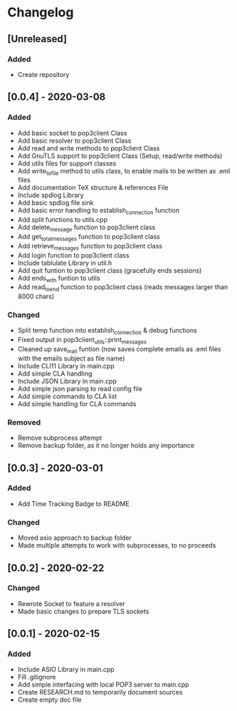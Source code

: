 * Changelog
** [Unreleased]
*** Added
- Create repository
** [0.0.4] - 2020-03-08
*** Added
- Add basic socket to pop3client Class
- Add basic resolver to pop3client Class
- Add read and write methods to pop3client Class
- Add GnuTLS support to pop3client Class (Setup, read/write methods)
- Add utils files for support classes
- Add write_to_file method to utils class, to enable mails to be written as .eml files
- Add documentation TeX structure & references File
- Include spdlog Library
- Add basic spdlog file sink
- Add basic error handling to establish_connection function
- Add split functions to utils.cpp
- Add delete_message function to pop3client class
- Add get_total_messages function to pop3client class
- Add retrieve_messages function to pop3client class
- Add login function to pop3client class
- Include tablulate Library in util.h
- Add quit funtion to pop3client class (gracefully ends sessions)
- Add ends_with funtion to utils 
- Add read_to_end function to pop3client class (reads messages larger than 8000 chars) 
*** Changed
- Split temp function into establish_connection & debug functions
- Fixed output in pop3client_utils::print_messages
- Cleaned up save_mail funtion (now saves complete emails as .eml files with the emails subject as file name)
- Include CLI11 Library in main.cpp
- Add simple CLA handling
- Include JSON Library in main.cpp
- Add simple json parsing to read config file
- Add simple commands to CLA list
- Add simple handling for CLA commands
*** Removed
- Remove subprocess attempt
- Remove backup folder, as it no longer holds any importance
** [0.0.3] - 2020-03-01
*** Added
- Add Time Tracking Badge to README
*** Changed
- Moved asio approach to backup folder
- Made multiple attempts to work with subprocesses, to no proceeds
** [0.0.2] - 2020-02-22
*** Changed
- Rewrote Socket to feature a resolver
- Made basic changes to prepare TLS sockets
** [0.0.1] - 2020-02-15
*** Added
- Include ASIO Library in main.cpp
- Fill .gitignore
- Add simple interfacing with local POP3 server to main.cpp
- Create RESEARCH.md to temporarily document sources
- Create empty doc file